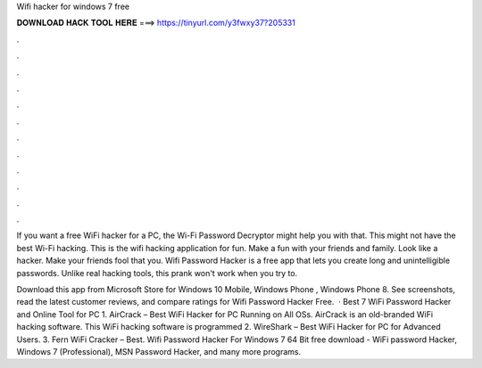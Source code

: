 Wifi hacker for windows 7 free



𝐃𝐎𝐖𝐍𝐋𝐎𝐀𝐃 𝐇𝐀𝐂𝐊 𝐓𝐎𝐎𝐋 𝐇𝐄𝐑𝐄 ===> https://tinyurl.com/y3fwxy37?205331



.



.



.



.



.



.



.



.



.



.



.



.

If you want a free WiFi hacker for a PC, the Wi-Fi Password Decryptor might help you with that. This might not have the best Wi-Fi hacking. This is the wifi hacking application for fun. Make a fun with your friends and family. Look like a hacker. Make your friends fool that you. Wifi Password Hacker is a free app that lets you create long and unintelligible passwords. Unlike real hacking tools, this prank won't work when you try to.

Download this app from Microsoft Store for Windows 10 Mobile, Windows Phone , Windows Phone 8. See screenshots, read the latest customer reviews, and compare ratings for Wifi Password Hacker Free.  · Best 7 WiFi Password Hacker and Online Tool for PC 1. AirCrack – Best WiFi Hacker for PC Running on All OSs. AirCrack is an old-branded WiFi hacking software. This WiFi hacking software is programmed 2. WireShark – Best WiFi Hacker for PC for Advanced Users. 3. Fern WiFi Cracker – Best. Wifi Password Hacker For Windows 7 64 Bit free download - WiFi password Hacker, Windows 7 (Professional), MSN Password Hacker, and many more programs.
